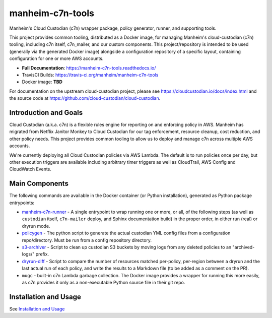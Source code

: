 manheim-c7n-tools
=================

.. image:: https://readthedocs.org/projects/manheim-c7n-tools/badge/?version=latest
   :target: https://manheim-c7n-tools.readthedocs.io/
   :alt: ReadTheDocs.org build status

.. image:: https://api.travis-ci.org/manheim/manheim-c7n-tools.png?branch=master
   :target: https://travis-ci.org/manheim/manheim-c7n-tools
   :alt: TravisCI build badge

Manheim's Cloud Custodian (c7n) wrapper package, policy generator, runner, and supporting tools.

This project provides common tooling, distributed as a Docker image, for managing Manheim's cloud-custodian (c7n) tooling, including c7n itself, c7n_mailer, and our custom components. This project/repository is intended to be used (generally via the generated Docker image) alongside a configuration repository of a specific layout, containing configuration for one or more AWS accounts.

* **Full Documentation**: `https://manheim-c7n-tools.readthedocs.io/ <https://manheim-c7n-tools.readthedocs.io/>`_
* TravisCI Builds: https://travis-ci.org/manheim/manheim-c7n-tools
* Docker image: **TBD**

For documentation on the upstream cloud-custodian project, please see `https://cloudcustodian.io/docs/index.html <https://cloudcustodian.io/docs/index.html>`_ and the source code at `https://github.com/cloud-custodian/cloud-custodian <https://github.com/cloud-custodian/cloud-custodian>`_.

======================
Introduction and Goals
======================

Cloud Custodian (a.k.a. c7n) is a flexible rules engine for reporting on and enforcing policy in AWS. Manheim has migrated from Netflix Janitor Monkey to Cloud Custodian for our tag enforcement, resource cleanup, cost reduction, and other policy needs. This project provides common tooling to allow us to deploy and manage c7n across multiple AWS accounts.

We're currently deploying all Cloud Custodian policies via AWS Lambda. The default is to run policies once per day, but other execution triggers are available including arbitrary timer triggers as well as CloudTrail, AWS Config and CloudWatch Events.

.. _index.main_components:

===============
Main Components
===============

The following commands are available in the Docker container (or Python installation), generated as Python package entrypoints:

* `manheim-c7n-runner <https://manheim-c7n-tools.readthedocs.io/en/latest/runner/>`_ - A single entrypoint to wrap running one or more, or all, of the following steps (as well as ``custodian`` itself, ``c7n-mailer`` deploy, and Sphinx documentation build) in the proper order, in either run (real) or dryrun mode.
* `policygen <https://manheim-c7n-tools.readthedocs.io/en/latest/policygen/>`_ - The python script to generate the actual custodian YML config files from a configuration repo/directory. Must be run from a config repository directory.
* `s3-archiver <https://manheim-c7n-tools.readthedocs.io/en/latest/s3archiver/>`_ - Script to clean up custodian S3 buckets by moving logs from any deleted policies to an "archived-logs/" prefix.
* `dryrun-diff <https://manheim-c7n-tools.readthedocs.io/en/latest/dryrun-diff/>`_ - Script to compare the number of resources matched per-policy, per-region between a dryrun and the last actual run of each policy, and write the results to a Markdown file (to be added as a comment on the PR).
* ``mugc`` - built-in c7n Lambda garbage collection. The Docker image provides a wrapper for running this more easily, as c7n provides it only as a non-executable Python source file in their git repo.

======================
Installation and Usage
======================

See `Installation and Usage <https://manheim-c7n-tools.readthedocs.io/en/latest/usage/>`_
